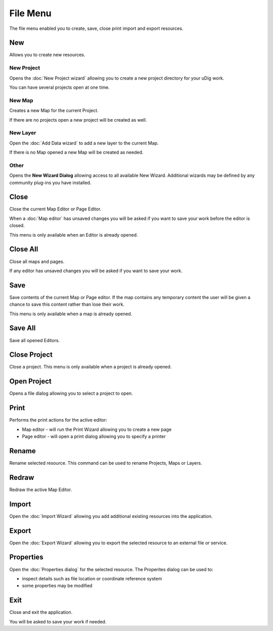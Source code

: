 File Menu
#########

The file menu enabled you to create, save, close print import and export resources.

.. figure:: /images/file_menu/FileMenu.png
   :align: center
   :alt: 

New
---

Allows you to create new resources.

New Project
~~~~~~~~~~~

Opens the :doc:`New Project wizard` allowing you to create a new project
directory for your uDig work.

You can have several projects open at one time.

New Map
~~~~~~~

Creates a new Map for the current Project.

If there are no projects open a new project will be created as well.

New Layer
~~~~~~~~~

Open the :doc:`Add Data wizard` to add a new layer to the current Map.

If there is no Map opened a new Map will be created as needed.

Other
~~~~~

Opens the **New Wizard Dialog** allowing access to all available New Wizard. Additional wizards may
be defined by any community plug-ins you have installed.

Close
-----

Close the current Map Editor or Page Editor.

When a :doc:`Map editor` has unsaved changes you will be asked if you want to save
your work before the editor is closed.

This menu is only available when an Editor is already opened.

Close All
---------

Close all maps and pages.

If any editor has unsaved changes you will be asked if you want to save your work.

Save
----

Save contents of the current Map or Page editor. If the map contains any temporary content the user
will be given a chance to save this content rather than lose their work.

This menu is only available when a map is already opened.

Save All
--------

Save all opened Editors.

Close Project
-------------

Close a project. This menu is only available when a project is already opened.

Open Project
------------

Opens a file dialog allowing you to select a project to open.

Print
-----

Performs the print actions for the active editor:

-  Map editor - will run the Print Wizard allowing you to create a new page
-  Page editor - will open a print dialog allowing you to specify a printer

Rename
------

Rename selected resource. This command can be used to rename Projects, Maps or Layers.

Redraw
------

Redraw the active Map Editor.

Import
------

Open the :doc:`Import Wizard` allowing you add additional existing resources into
the application.

Export
------

Open the :doc:`Export Wizard` allowing you to export the selected resource to an
external file or service.

Properties
----------

Open the :doc:`Properties dialog` for the selected resource. The Properites
dialog can be used to:

-  inspect details such as file location or coordinate reference system
-  some properties may be modified

Exit
----

Close and exit the application.

You will be asked to save your work if needed.

